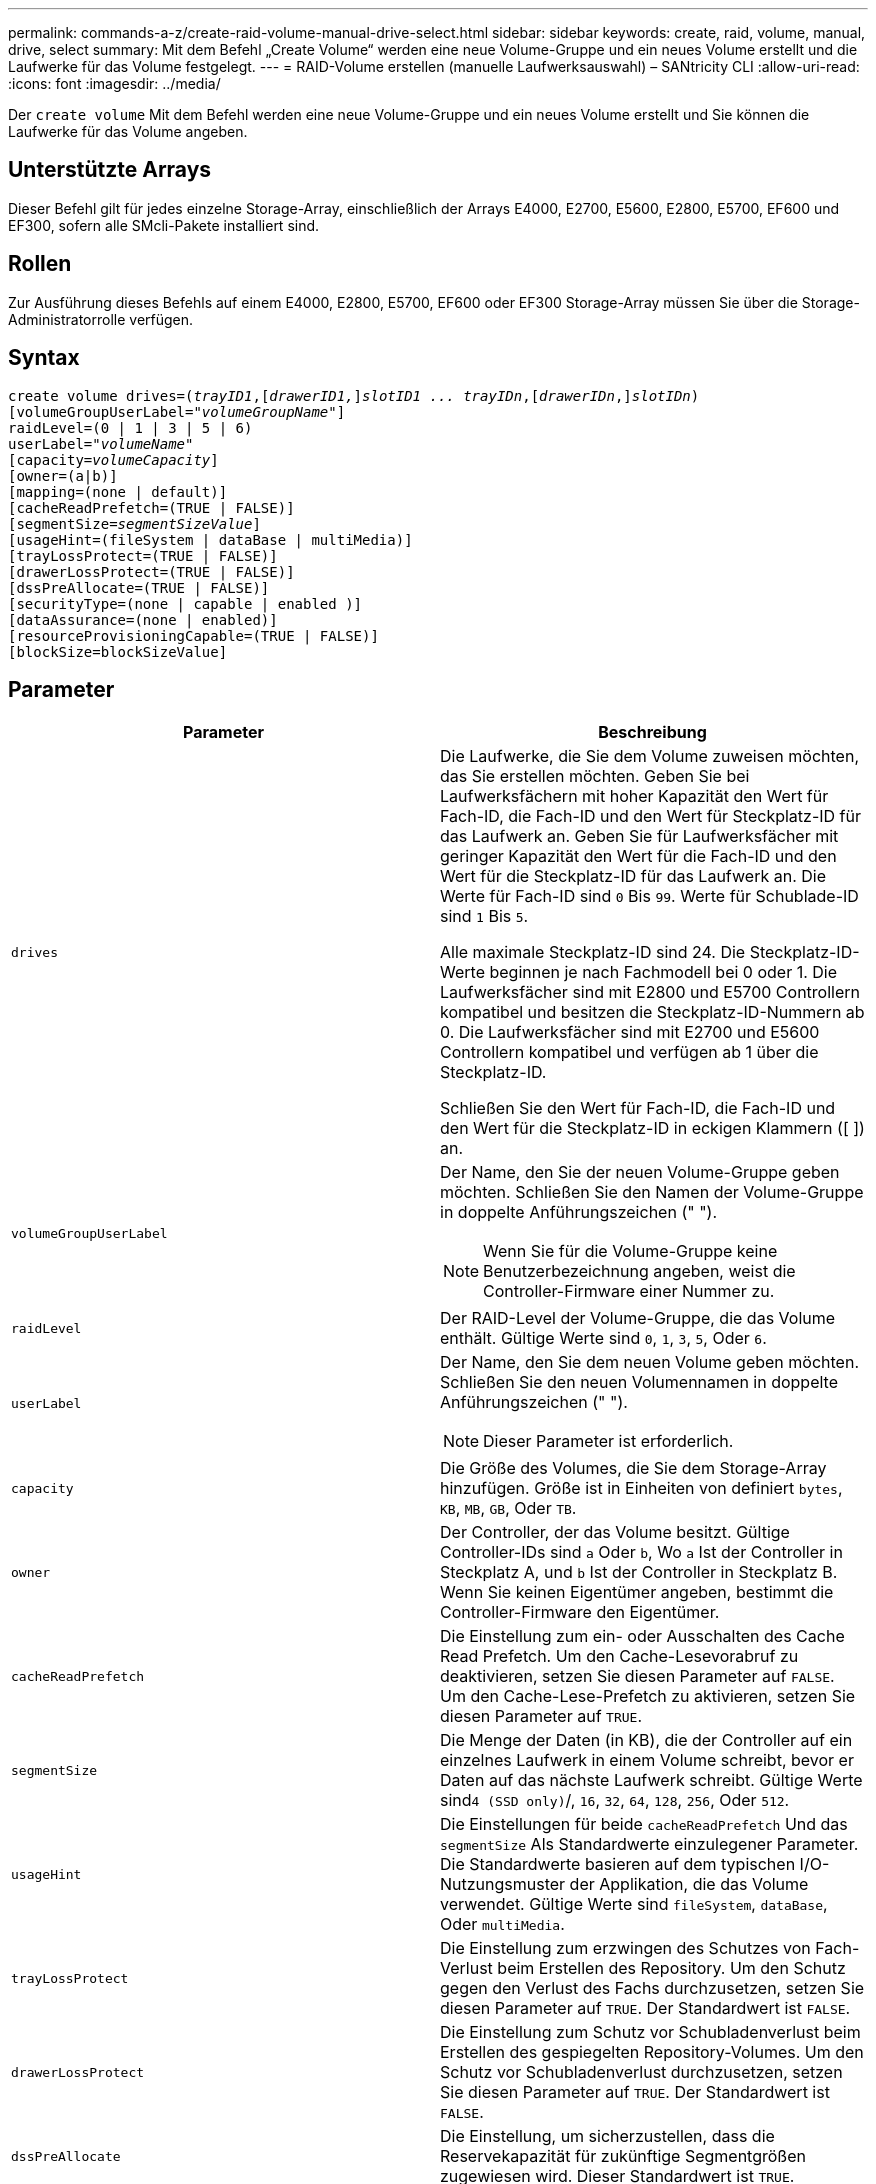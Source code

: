 ---
permalink: commands-a-z/create-raid-volume-manual-drive-select.html 
sidebar: sidebar 
keywords: create, raid, volume, manual, drive, select 
summary: Mit dem Befehl „Create Volume“ werden eine neue Volume-Gruppe und ein neues Volume erstellt und die Laufwerke für das Volume festgelegt. 
---
= RAID-Volume erstellen (manuelle Laufwerksauswahl) – SANtricity CLI
:allow-uri-read: 
:icons: font
:imagesdir: ../media/


[role="lead"]
Der `create volume` Mit dem Befehl werden eine neue Volume-Gruppe und ein neues Volume erstellt und Sie können die Laufwerke für das Volume angeben.



== Unterstützte Arrays

Dieser Befehl gilt für jedes einzelne Storage-Array, einschließlich der Arrays E4000, E2700, E5600, E2800, E5700, EF600 und EF300, sofern alle SMcli-Pakete installiert sind.



== Rollen

Zur Ausführung dieses Befehls auf einem E4000, E2800, E5700, EF600 oder EF300 Storage-Array müssen Sie über die Storage-Administratorrolle verfügen.



== Syntax

[source, cli, subs="+macros"]
----
create volume drives=pass:quotes[(_trayID1_],pass:quotes[[_drawerID1,_]]pass:quotes[_slotID1 ... trayIDn_],pass:quotes[[_drawerIDn_,]]pass:quotes[_slotIDn_)]
[volumeGroupUserLabel=pass:quotes[_"volumeGroupName"_]]
raidLevel=(0 | 1 | 3 | 5 | 6)
userLabel=pass:quotes[_"volumeName"_]
[capacity=pass:quotes[_volumeCapacity_]]
[owner=(a|b)]
[mapping=(none | default)]
[cacheReadPrefetch=(TRUE | FALSE)]
[segmentSize=pass:quotes[_segmentSizeValue_]]
[usageHint=(fileSystem | dataBase | multiMedia)]
[trayLossProtect=(TRUE | FALSE)]
[drawerLossProtect=(TRUE | FALSE)]
[dssPreAllocate=(TRUE | FALSE)]
[securityType=(none | capable | enabled )]
[dataAssurance=(none | enabled)]
[resourceProvisioningCapable=(TRUE | FALSE)]
[blockSize=blockSizeValue]
----


== Parameter

|===
| Parameter | Beschreibung 


 a| 
`drives`
 a| 
Die Laufwerke, die Sie dem Volume zuweisen möchten, das Sie erstellen möchten. Geben Sie bei Laufwerksfächern mit hoher Kapazität den Wert für Fach-ID, die Fach-ID und den Wert für Steckplatz-ID für das Laufwerk an. Geben Sie für Laufwerksfächer mit geringer Kapazität den Wert für die Fach-ID und den Wert für die Steckplatz-ID für das Laufwerk an. Die Werte für Fach-ID sind `0` Bis `99`. Werte für Schublade-ID sind `1` Bis `5`.

Alle maximale Steckplatz-ID sind 24. Die Steckplatz-ID-Werte beginnen je nach Fachmodell bei 0 oder 1. Die Laufwerksfächer sind mit E2800 und E5700 Controllern kompatibel und besitzen die Steckplatz-ID-Nummern ab 0. Die Laufwerksfächer sind mit E2700 und E5600 Controllern kompatibel und verfügen ab 1 über die Steckplatz-ID.

Schließen Sie den Wert für Fach-ID, die Fach-ID und den Wert für die Steckplatz-ID in eckigen Klammern ([ ]) an.



 a| 
`volumeGroupUserLabel`
 a| 
Der Name, den Sie der neuen Volume-Gruppe geben möchten. Schließen Sie den Namen der Volume-Gruppe in doppelte Anführungszeichen (" ").

[NOTE]
====
Wenn Sie für die Volume-Gruppe keine Benutzerbezeichnung angeben, weist die Controller-Firmware einer Nummer zu.

====


 a| 
`raidLevel`
 a| 
Der RAID-Level der Volume-Gruppe, die das Volume enthält. Gültige Werte sind `0`, `1`, `3`, `5`, Oder `6`.



 a| 
`userLabel`
 a| 
Der Name, den Sie dem neuen Volume geben möchten. Schließen Sie den neuen Volumennamen in doppelte Anführungszeichen (" ").

[NOTE]
====
Dieser Parameter ist erforderlich.

====


 a| 
`capacity`
 a| 
Die Größe des Volumes, die Sie dem Storage-Array hinzufügen. Größe ist in Einheiten von definiert `bytes`, `KB`, `MB`, `GB`, Oder `TB`.



 a| 
`owner`
 a| 
Der Controller, der das Volume besitzt. Gültige Controller-IDs sind `a` Oder `b`, Wo `a` Ist der Controller in Steckplatz A, und `b` Ist der Controller in Steckplatz B. Wenn Sie keinen Eigentümer angeben, bestimmt die Controller-Firmware den Eigentümer.



 a| 
`cacheReadPrefetch`
 a| 
Die Einstellung zum ein- oder Ausschalten des Cache Read Prefetch. Um den Cache-Lesevorabruf zu deaktivieren, setzen Sie diesen Parameter auf `FALSE`. Um den Cache-Lese-Prefetch zu aktivieren, setzen Sie diesen Parameter auf `TRUE`.



 a| 
`segmentSize`
 a| 
Die Menge der Daten (in KB), die der Controller auf ein einzelnes Laufwerk in einem Volume schreibt, bevor er Daten auf das nächste Laufwerk schreibt. Gültige Werte sind``4 (SSD only)``/, `16`, `32`, `64`, `128`, `256`, Oder `512`.



 a| 
`usageHint`
 a| 
Die Einstellungen für beide `cacheReadPrefetch` Und das `segmentSize` Als Standardwerte einzulegener Parameter. Die Standardwerte basieren auf dem typischen I/O-Nutzungsmuster der Applikation, die das Volume verwendet. Gültige Werte sind `fileSystem`, `dataBase`, Oder `multiMedia`.



 a| 
`trayLossProtect`
 a| 
Die Einstellung zum erzwingen des Schutzes von Fach-Verlust beim Erstellen des Repository. Um den Schutz gegen den Verlust des Fachs durchzusetzen, setzen Sie diesen Parameter auf `TRUE`. Der Standardwert ist `FALSE`.



 a| 
`drawerLossProtect`
 a| 
Die Einstellung zum Schutz vor Schubladenverlust beim Erstellen des gespiegelten Repository-Volumes. Um den Schutz vor Schubladenverlust durchzusetzen, setzen Sie diesen Parameter auf `TRUE`. Der Standardwert ist `FALSE`.



 a| 
`dssPreAllocate`
 a| 
Die Einstellung, um sicherzustellen, dass die Reservekapazität für zukünftige Segmentgrößen zugewiesen wird. Dieser Standardwert ist `TRUE`.



 a| 
`securityType`
 a| 
Die Einstellung zum Festlegen des Sicherheitsniveaus beim Erstellen der Volume-Gruppen und aller zugehörigen Volumes. Diese Einstellungen sind gültig:

* `none` -- die Volume-Gruppe und die Volumen sind nicht sicher.
* `capable` -- die Volume-Gruppe und die Volumes sind in der Lage, die Sicherheit einzustellen, aber die Sicherheit wurde nicht aktiviert.
* `enabled` -- die Volume-Gruppe und die Volumes haben die Sicherheit aktiviert.




 a| 
`resourceProvisioningCapable`
 a| 
Die Einstellung zur Angabe, ob Ressourcen-Provisioning-Funktionen aktiviert sind. Um die Ressourcenbereitstellung zu deaktivieren, setzen Sie diesen Parameter auf `FALSE`. Der Standardwert ist `TRUE`.



 a| 
`mapping`
 a| 
Mit diesem Parameter können Sie das Volume einem Host zuordnen. Wenn Sie später zuordnen möchten, setzen Sie diesen Parameter auf `none`. Wenn Sie jetzt zuordnen möchten, setzen Sie diesen Parameter auf `default`. Das Volume ist allen Hosts zugeordnet, die auf den Speicherpool zugreifen können. Der Standardwert ist `none`.



 a| 
`blockSize`
 a| 
Mit diesem Parameter wird die Blockgröße des erstellten Volumes festgelegt. Ein Wert von 0 oder der nicht eingestellte Parameter verwendet die Standardblockgröße.

|===


== Hinweise

Der `drives` Der Parameter unterstützt sowohl Laufwerksfächer mit hoher Kapazität als auch Laufwerksfächer mit geringer Kapazität. Ein Laufwerksfach mit hoher Kapazität verfügt über Schubladen, die die Laufwerke halten. Die Schubladen ziehen aus dem Laufwerksfach, um Zugriff auf die Laufwerke zu ermöglichen. Ein Laufwerksfach mit geringer Kapazität verfügt nicht über Schubladen. Bei einem Laufwerksfach mit hoher Kapazität müssen Sie die Kennung (ID) des Laufwerksfachs, die ID des Fachs und die ID des Steckplatzes, in dem sich ein Laufwerk befindet, angeben. Bei einem Laufwerksfach mit niedriger Kapazität müssen Sie nur die ID des Laufwerksfachs und die ID des Steckplatzes angeben, in dem sich ein Laufwerk befindet. Bei einem Laufwerksfach mit geringer Kapazität kann die ID des Laufwerksfachs auf festgelegt werden, um einen Speicherort für ein Laufwerk zu ermitteln `0`, Und geben Sie die ID des Steckplatzes an, in dem sich ein Laufwerk befindet.

Wenn Sie die einstellen `raidLevel` Parameter auf RAID-Ebene 1:

* Es gibt eine gerade Anzahl von Laufwerken in der Gruppe, nach RAID 1 Definition
* Die erste Hälfte der Gruppe ist in der aufgelisteten Reihenfolge (und in Stripe-Reihenfolge) primäre Laufwerke
* Die zweite Hälfte der Gruppe, in aufgelisterter Reihenfolge (und in Streifenreihenfolge), sind die entsprechenden Spiegellaufwerke


Sie können eine beliebige Kombination aus alphanumerischen Zeichen, Unterstrich (_), Bindestrich (-) und Pfund (#) für die Namen verwenden. Namen können maximal 30 Zeichen lang sein.

Der `owner` Parameter definiert, welcher Controller das Volume besitzt. Der Controller, der derzeit Eigentümer der Volume-Gruppe ist, ist das bevorzugte Controller-Eigentum.

Wenn Sie mit dem keine Kapazität angeben `capacity` Parameter verwendet wird die gesamte Laufwerkskapazität, die in der Volume-Gruppe verfügbar ist. Wenn Sie keine Kapazitätseinheiten angeben, `bytes` Wird als Standardwert verwendet.



== Schutz vor Verlust des Fachs und Schutz vor Schubladenverlust

Damit der Schutz vor Verlust des Fachs funktioniert, muss Ihre Konfiguration die folgenden Richtlinien einhalten:

|===
| Ebene | Kriterien für den Schutz vor Verlust des Fachs | Mindestanzahl der benötigten Fächer 


 a| 
`Disk Pool`
 a| 
Der Laufwerk-Pool enthält nicht mehr als zwei Laufwerke in einem einzelnen Fach
 a| 
6



 a| 
`RAID 6`
 a| 
Die Volume-Gruppe enthält nicht mehr als zwei Laufwerke in einem einzelnen Fach
 a| 
3



 a| 
`RAID 3` Oder `RAID 5`
 a| 
Jedes Laufwerk in der Volume-Gruppe befindet sich in einem separaten Fach
 a| 
3



 a| 
`RAID 1`
 a| 
Jedes Laufwerk in einem RAID 1-Paar muss in einem separaten Fach untergebracht sein
 a| 
2



 a| 
`RAID 0`
 a| 
Der Schutz vor Laufwerksverlust kann nicht erreicht werden.
 a| 
Keine Angabe

|===
Damit der Schubladenschutz funktioniert (in Umgebungen mit hoher Dichte), muss die Konfiguration die folgenden Richtlinien erfüllen:

|===
| Ebene | Kriterien für den Schutz vor Schubladenverlust | Mindestanzahl der benötigten Schubladen 


 a| 
`Disk Pool`
 a| 
Der Pool umfasst Laufwerke aus allen fünf Schubladen und in jeder Schublade befindet sich eine gleiche Anzahl von Laufwerken. Ein Fach mit 60 Laufwerken kann einen Schubladenschutz erreichen, wenn der Laufwerk-Pool 15, 20, 25, 30, 35, 40, 45, 50, 55 oder 60 Laufwerke.
 a| 
5



 a| 
`RAID 6`
 a| 
Die Volume-Gruppe enthält nicht mehr als zwei Laufwerke in einem einzigen Einschub.
 a| 
3



 a| 
`RAID 3` Oder `RAID 5`
 a| 
Jedes Laufwerk in der Volume-Gruppe befindet sich in einem separaten Einschub.
 a| 
3



 a| 
`RAID 1`
 a| 
Jedes Laufwerk in einem gespiegelten Paar muss sich in einem separaten Fach befinden.
 a| 
2



 a| 
`RAID 0`
 a| 
Der Schutz vor Schubladenverlust kann nicht erreicht werden.
 a| 
Keine Angabe

|===


== Segmentgröße

Die Größe eines Segments bestimmt, wie viele Datenblöcke der Controller auf ein einzelnes Laufwerk in einem Volume schreibt, bevor Daten auf das nächste Laufwerk geschrieben werden. Jeder Datenblock speichert 512 Bytes an Daten. Ein Datenblock ist die kleinste Storage-Einheit. Die Größe eines Segments bestimmt, wie viele Datenblöcke er enthält. Ein 8-KB-Segment umfasst beispielsweise 16 Datenblöcke. Ein 64-KB-Segment umfasst 128 Datenblöcke.

Wenn Sie einen Wert für die Segmentgröße eingeben, wird der Wert anhand der unterstützten Werte geprüft, die der Controller zur Laufzeit zur Verfügung stellt. Wenn der eingegebene Wert ungültig ist, gibt der Controller eine Liste mit gültigen Werten zurück. Wenn Sie ein einzelnes Laufwerk für eine einzelne Anforderung verwenden, können andere Laufwerke gleichzeitig für die Bedienung anderer Anfragen verwendet werden. Befindet sich ein Volume in einer Umgebung, in der ein einzelner Benutzer große Dateneinheiten (wie Multimedia) überträgt, so wird die Performance maximiert, wenn eine einzelne Datentransferanfrage über ein einziges Daten-Stripe bedient wird. (Ein Daten-Stripe ist die Segmentgröße, die mit der Anzahl der Laufwerke in der Volume-Gruppe multipliziert wird, die für den Datentransfer verwendet werden.) In diesem Fall werden mehrere Laufwerke für dieselbe Anfrage genutzt, allerdings wird auf jedes Laufwerk nur einmal zugegriffen.

Um eine optimale Performance in einer Storage-Umgebung mit mehreren Benutzern oder Dateisystemen zu erzielen, legen Sie die Segmentgröße so fest, dass die Anzahl der Laufwerke minimiert wird, die zur Erfüllung einer Datentransferanfrage erforderlich sind.



== Verwendungshinweis

[NOTE]
====
Sie müssen keinen Wert für das eingeben `cacheReadPrefetch` Parameter oder der `segmentSize` Parameter. Wenn Sie keinen Wert eingeben, verwendet die Controller-Firmware das `usageHint` Parameter mit `fileSystem` Als Standardwert. Geben Sie einen Wert für das ein `usageHint` Parameter und ein Wert für das `cacheReadPrefetch` Parameter oder ein Wert für das `segmentSize` Parameter verursacht keinen Fehler. Der Wert, den Sie für das eingeben `cacheReadPrefetch` Parameter oder der `segmentSize` Parameter hat Priorität über den Wert für das `usageHint` Parameter. Die Einstellungen für Segmentgröße und Cache-Lese-Prefetch für verschiedene Nutzungshinweise sind in der folgenden Tabelle aufgeführt:

====
|===
| Nutzungshinweis | Segmentgröße einstellen | Dynamische Cache-Einstellungen für das Lesen in der Prefetch-Einstellung 


 a| 
File-System
 a| 
128 KB
 a| 
Aktiviert



 a| 
Datenbank
 a| 
128 KB
 a| 
Aktiviert



 a| 
Multimedia
 a| 
256 KB
 a| 
Aktiviert

|===


== Cache-Lese-Prefetch

Mit dem Cache-Lese-Prefetch kann der Controller zusätzliche Datenblöcke in den Cache kopieren, während der Controller Datenblöcke liest und kopiert, die vom Host von dem Laufwerk in den Cache angefordert werden. Dadurch erhöht sich die Wahrscheinlichkeit, dass zukünftige Datenanfragen aus dem Cache bedient werden können. Cache-Lese-Prefetch ist für Multimedia-Anwendungen, die sequenzielle Datentransfers verwenden, wichtig. Gültige Werte für das `cacheReadPrefetch` Parameter sind `TRUE` Oder `FALSE`. Die Standardeinstellung lautet `TRUE`.

Sie müssen keinen Wert für das eingeben `cacheReadPrefetch` Parameter oder der `segmentSize` Parameter. Wenn Sie keinen Wert eingeben, verwendet die Controller-Firmware das `usageHint` Parameter mit `fileSystem` Als Standardwert. Geben Sie einen Wert für das ein `usageHint` Parameter und ein Wert für das `cacheReadPrefetch` Parameter oder ein Wert für das `segmentSize` Parameter verursacht keinen Fehler. Der Wert, den Sie für das eingeben `cacheReadPrefetch` Parameter oder der `segmentSize` Parameter hat Priorität über den Wert für das `usageHint` Parameter.



== Sicherheitstyp

Verwenden Sie die `securityType` Parameter zum Festlegen der Sicherheitseinstellungen für das Speicher-Array.

Bevor Sie den einstellen können `securityType` Parameter an `enabled`, Sie müssen einen Sicherheitsschlüssel für das Speicher-Array erstellen. Verwenden Sie die `create storageArray securityKey` Befehl zum Erstellen eines Speicherarray-Sicherheitsschlüssels. Diese Befehle beziehen sich auf den Sicherheitsschlüssel:

* `create storageArray securityKey`
* `export storageArray securityKey`
* `import storageArray securityKey`
* `set storageArray securityKey`
* `enable volumeGroup [volumeGroupName] security`
* `enable diskPool [diskPoolName] security`




== Minimale Firmware-Stufe

7.10 fügt RAID Level 6-Fähigkeit und den hinzu `dssPreAllocate` Parameter.

7.50 fügt die hinzu `securityType` Parameter.

7.60 fügt die Benutzereingabe _drawerID_ und die hinzu `drawerLossProtect` Parameter.

7.75 fügt die hinzu `dataAssurance` Parameter.

8.63 fügt die hinzu `resourceProvisioningCapable` Parameter.

11.70 fügt die hinzu `blockSize` Parameter.
